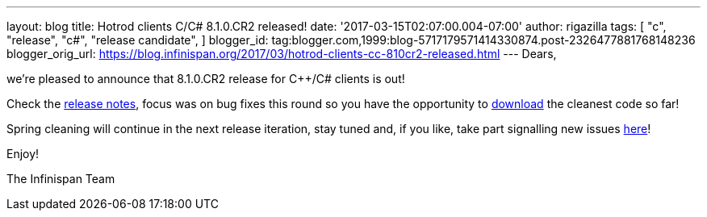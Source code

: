 ---
layout: blog
title: Hotrod clients C++/C# 8.1.0.CR2 released!
date: '2017-03-15T02:07:00.004-07:00'
author: rigazilla
tags: [ "c++",
"release",
"c#",
"release candidate",
]
blogger_id: tag:blogger.com,1999:blog-5717179571414330874.post-2326477881768148236
blogger_orig_url: https://blog.infinispan.org/2017/03/hotrod-clients-cc-810cr2-released.html
---
Dears,

we're pleased to announce that 8.1.0.CR2 release for C++/C# clients is
out!

Check the
https://issues.jboss.org/secure/ReleaseNote.jspa?projectId=12314125&version=12334092[release
notes], focus was on bug fixes this round so you have the opportunity to
http://infinispan.org/hotrod-clients/[download] the cleanest code so
far!

Spring cleaning will continue in the next release iteration, stay tuned
and, if you like, take part signalling new issues
https://issues.jboss.org/projects/HRCPP/[here]!

Enjoy!

The Infinispan Team
